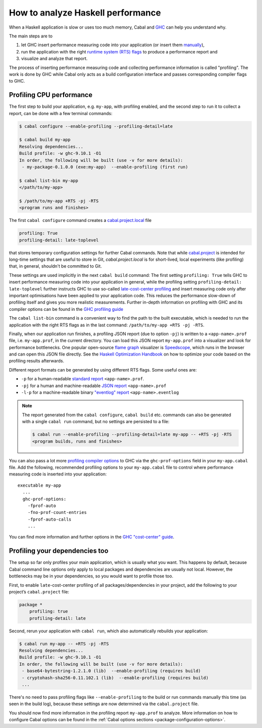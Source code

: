 How to analyze Haskell performance
==================================

When a Haskell application is slow or uses too much memory,
Cabal and `GHC <https://downloads.haskell.org/ghc/latest/docs/users_guide/profiling.html>`__
can help you understand why.

The main steps are to

1. let GHC insert performance measuring code into your application (or insert them
   `manually <https://downloads.haskell.org/ghc/latest/docs/users_guide/profiling.html#inserting-cost-centres-by-hand>`__),
2. run the application with the right
   `runtime system (RTS) flags <https://downloads.haskell.org/ghc/latest/docs/users_guide/runtime_control.html>`__
   to produce a performance report and
3. visualize and analyze that report.

The process of inserting performance measuring code and collecting performance information
is called "profiling". The work is done by GHC while Cabal only acts
as a build configuration interface and passes corresponding compiler flags to GHC.

Profiling CPU performance
-------------------------

The first step to build your application, e.g. ``my-app``, with profiling enabled, and
the second step to run it to collect a report, can be done with a few terminal commands:

.. code-block:: console

    $ cabal configure --enable-profiling --profiling-detail=late

    $ cabal build my-app
    Resolving dependencies...
    Build profile: -w ghc-9.10.1 -O1
    In order, the following will be built (use -v for more details):
     - my-package-0.1.0.0 (exe:my-app)  --enable-profiling (first run)

    $ cabal list-bin my-app
    </path/to/my-app>

    $ /path/to/my-app +RTS -pj -RTS
    <program runs and finishes>

The first ``cabal configure`` command creates a `cabal.project.local <cabal-project-file>`__ file

.. code-block:: cabal

      profiling: True
      profiling-detail: late-toplevel

that stores temporary configuration settings for further Cabal commands.
Note that while `cabal.project <cabal-project-file>`__ is intended for long-time settings
that are useful to store in Git, `cabal.project.local` is for short-lived, local experiments
(like profiling) that, in general, shouldn't be committed to Git.

These settings are used implicitly in the next ``cabal build`` command:
The first setting ``profiling: True`` tells GHC
to insert performance measuring code into your application in general,
while the profiling setting ``profiling-detail: late-toplevel`` further instructs
GHC to use so-called
`late-cost-center profiling <https://downloads.haskell.org/ghc/latest/docs/users_guide/profiling.html#ghc-flag--fprof-late>`__
and insert measuring code only after important optimisations have been applied to your application code.
This reduces the performance slow-down of profiling itself and gives you more realistic measurements.
Further in-depth information on profiling with GHC and its compiler options can be found in the
`GHC profiling guide <https://downloads.haskell.org/ghc/latest/docs/users_guide/profiling.html>`__

The ``cabal list-bin`` command is a convenient way to find the path to the built executable, which
is needed to run the application with the right RTS flags as in the last command:
``/path/to/my-app +RTS -pj -RTS``.

Finally, when our application run finishes,
a profiling JSON report (due to option ``-pj``) is written to a ``<app-name>.prof`` file,
i.e. ``my-app.prof``, in the current directory.
You can load this JSON report ``my-app.prof`` into a visualizer
and look for performance bottlenecks. One popular open-source
`flame graph <https://www.brendangregg.com/flamegraphs.html>`__
visualizer is
`Speedscope <https://speedscope.app>`__,
which runs in the browser and can open this JSON file directly.
See the
`Haskell Optimization Handbook <https://haskell.foundation/hs-opt-handbook.github.io>`__
on how to optimize your code based on the profiling results afterwards.

Different report formats can be generated by using different RTS flags. Some useful ones are:

- ``-p`` for a human-readable `standard report <https://downloads.haskell.org/ghc/latest/docs/users_guide/profiling.html#cost-centres-and-cost-centre-stacks>`__ ``<app-name>.prof``.
- ``-pj`` for a human and machine-readable `JSON report <https://downloads.haskell.org/ghc/latest/docs/users_guide/profiling.html#json-profile-format>`__ ``<app-name>.prof``
- ``-l-p`` for a machine-readable binary `"eventlog" report <https://downloads.haskell.org/ghc/latest/docs/users_guide/runtime_control.html#rts-eventlog>`__ ``<app-name>.eventlog``

.. note::

    The report generated from the ``cabal configure``, ``cabal build`` etc. commands can
    also be generated with a single ``cabal run`` command, but no settings are persisted
    to a file:

    .. code-block:: console

          $ cabal run --enable-profiling --profiling-detail=late my-app -- +RTS -pj -RTS
          <program builds, runs and finishes>


You can also pass a lot more
`profiling compiler options <https://downloads.haskell.org/ghc/latest/docs/users_guide/profiling.html#compiler-options-for-profiling>`__
to GHC via the ``ghc-prof-options`` field in your ``my-app.cabal`` file.
Add the following, recommended profiling options to your ``my-app.cabal`` file
to control where performance measuring code is inserted into your application:

::

    executable my-app
      ...
      ghc-prof-options:
        -fprof-auto
        -fno-prof-count-entries
        -fprof-auto-calls
        ...

You can find more information and further options in the
`GHC "cost-center" guide <https://downloads.haskell.org/ghc/latest/docs/users_guide/profiling.html#automatically-placing-cost-centres>`__.

Profiling your dependencies too
-------------------------------

The setup so far only profiles your main application, which is usually what you want.
This happens by default, because Cabal command line options only apply to local packages
and dependencies are usually not local.
However, the bottlenecks may be in your dependencies, so you would want to profile those too.

First, to enable ``late``-cost-center profiling of all packages/dependencies in your project,
add the following to your project’s ``cabal.project`` file:

.. code-block:: cabal

    package *
        profiling: true
        profiling-detail: late

Second, rerun your application with ``cabal run``, which also automatically rebuilds your application:

.. code-block:: console

    $ cabal run my-app -- +RTS -pj -RTS
    Resolving dependencies...
    Build profile: -w ghc-9.10.1 -O1
    In order, the following will be built (use -v for more details):
     - base64-bytestring-1.2.1.0 (lib)  --enable-profiling (requires build)
     - cryptohash-sha256-0.11.102.1 (lib)  --enable-profiling (requires build)
     ...

There's no need to pass profiling flags like ``--enable-profiling``
to the build or run commands manually this time (as seen in the build log),
because these settings are now determined via the ``cabal.project`` file.

You should now find more information in the profiling report ``my-app.prof``
to analyze. More information on how to configure Cabal options can be found in the
:ref:`Cabal options sections <package-configuration-options>`.

